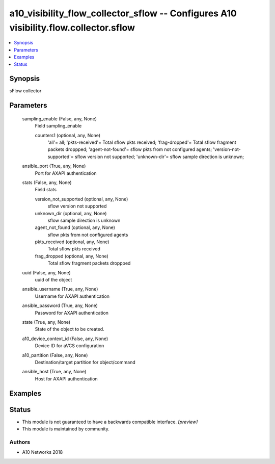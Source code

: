 .. _a10_visibility_flow_collector_sflow_module:


a10_visibility_flow_collector_sflow -- Configures A10 visibility.flow.collector.sflow
=====================================================================================

.. contents::
   :local:
   :depth: 1


Synopsis
--------

sFlow collector






Parameters
----------

  sampling_enable (False, any, None)
    Field sampling_enable


    counters1 (optional, any, None)
      'all'= all; 'pkts-received'= Total sflow pkts received; 'frag-dropped'= Total sflow fragment packets droppped; 'agent-not-found'= sflow pkts from not configured agents; 'version-not-supported'= sflow version not supported; 'unknown-dir'= sflow sample direction is unknown;



  ansible_port (True, any, None)
    Port for AXAPI authentication


  stats (False, any, None)
    Field stats


    version_not_supported (optional, any, None)
      sflow version not supported


    unknown_dir (optional, any, None)
      sflow sample direction is unknown


    agent_not_found (optional, any, None)
      sflow pkts from not configured agents


    pkts_received (optional, any, None)
      Total sflow pkts received


    frag_dropped (optional, any, None)
      Total sflow fragment packets droppped



  uuid (False, any, None)
    uuid of the object


  ansible_username (True, any, None)
    Username for AXAPI authentication


  ansible_password (True, any, None)
    Password for AXAPI authentication


  state (True, any, None)
    State of the object to be created.


  a10_device_context_id (False, any, None)
    Device ID for aVCS configuration


  a10_partition (False, any, None)
    Destination/target partition for object/command


  ansible_host (True, any, None)
    Host for AXAPI authentication









Examples
--------

.. code-block:: yaml+jinja

    





Status
------




- This module is not guaranteed to have a backwards compatible interface. *[preview]*


- This module is maintained by community.



Authors
~~~~~~~

- A10 Networks 2018

